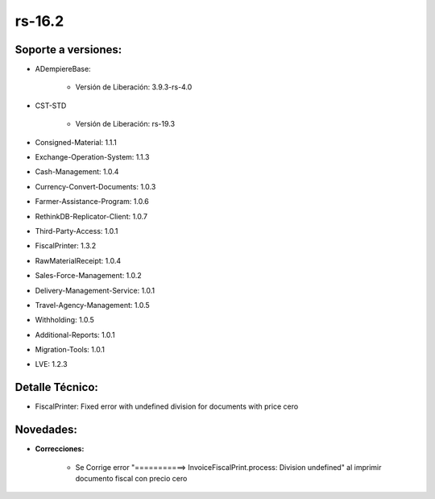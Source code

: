 .. _documento/versión-16-2:

**rs-16.2**
===========

**Soporte a versiones:**
------------------------

- ADempiereBase:

    - Versión de Liberación: 3.9.3-rs-4.0

- CST-STD

    - Versión de Liberación: rs-19.3

- Consigned-Material: 1.1.1
- Exchange-Operation-System: 1.1.3
- Cash-Management: 1.0.4
- Currency-Convert-Documents: 1.0.3
- Farmer-Assistance-Program: 1.0.6
- RethinkDB-Replicator-Client: 1.0.7
- Third-Party-Access: 1.0.1
- FiscalPrinter: 1.3.2
- RawMaterialReceipt: 1.0.4
- Sales-Force-Management: 1.0.2
- Delivery-Management-Service: 1.0.1
- Travel-Agency-Management: 1.0.5
- Withholding: 1.0.5
- Additional-Reports: 1.0.1
- Migration-Tools: 1.0.1
- LVE: 1.2.3

**Detalle Técnico:**
--------------------

- FiscalPrinter: Fixed error with undefined division for documents with price cero

**Novedades:**
--------------

- **Correcciones:**

    - Se Corrige error "===========> InvoiceFiscalPrint.process: Division undefined" al imprimir documento fiscal con precio cero
